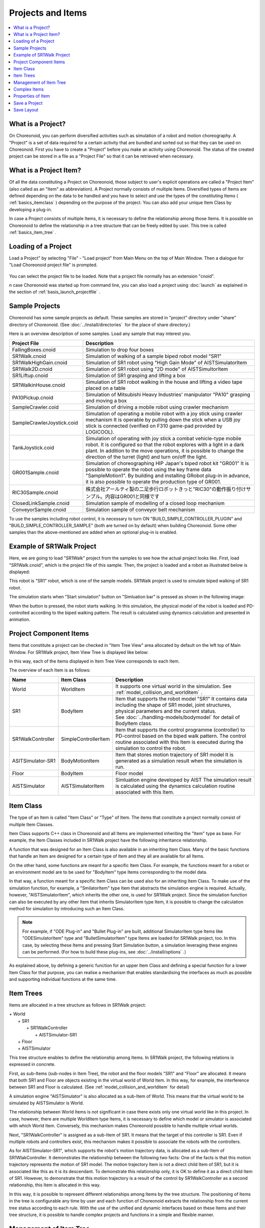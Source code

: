 
Projects and Items
======================

.. contents::
   :local:
   :depth: 1

.. _basics_about_project:

What is a Project?
------------------

On Choreonoid, you can perform diversified activities such as simulation of a robot and motion choreography. A "Project" is a set of data required for a certain activity that are bundled and sorted out so that they can be used on Choreonoid. First you have to create a "Project" before you make an activity using Choreonoid. The status of the created project can be stored in a file as a "Project File" so that it can be retrieved when necessary.


What is a Project Item?
------------------------

Of all the data constituting a Project on Choreonoid, those subject to user's explicit operations are called a "Project Item" (also called as an "Item" as abbreviation). A Project normally consists of multiple Items. Diversified types of Items are defined depending on the data to be handled and you have to select and use the types of the constituting Items ( :ref:`basics_itemclass` ) depending on the purpose of the project. You can also add your unique Item Class by developing a plug-in.

In case a Project consists of multiple Items, it is necessary to define the relationship among those Items. It is possible on Choreonoid to define the relationship in a tree structure that can be freely edited by user. This tree is called :ref:`basics_item_tree` .


Loading of a Project
----------------------

Load a Project" by selecting "File" ‐ "Load project" from Main Menu on the top of Main Window. Then a dialogue for "Load Choreonoid project file" is prompted.

.. figure:: images/load_project_dialog.png

You can select the project file to be loaded. Note that a project file normally has an extension "cnoid".

n case Choreonoid was started up from command line, you can also load a project using :doc:`launch` as explained in the section of :ref:`basis_launch_projectfile` .

Sample Projects
--------------------

Choreonoid has some sample projects as default. These samples are stored in "project" directory under "share" directory of Choreonoid. (See :doc:`../install/directories`  for the place of share directory.)

Here is an overview description of some samples. Load any sample that may interest you.

.. tabularcolumns:: |p{4.5cm}|p{10.5cm}|

.. list-table::
 :widths: 30,70
 :header-rows: 1

 * - Project File
   - Description
 * - FallingBoxes.cnoid
   - Simulation to drop four boxes
 * - SR1Walk.cnoid
   - Simulation of walking of a sample biped robot model "SR1"
 * - SR1WalkHighGain.cnoid
   - Simulation of SR1 robot using "High Gain Mode" of AISTSimulatorItem
 * - SR1Walk2D.cnoid
   - Simulation of SR1 robot using "2D mode" of AISTSimultorItem
 * - SR1Liftup.cnoid
   - Simulation of SR1 grasping and lifting a box
 * - SR1WalkinHouse.cnoid
   - Simulation of SR1 robot walking in the house and lifting a video tape placed on a table
 * - PA10Pickup.cnoid
   - Simulation of Mitsubishi Heavy Industries' manipulator "PA10" grasping and moving a box
 * - SampleCrawler.coid
   - Simulation of driving a mobile robot using crawler mechanism
 * - SampleCrawlerJoystick.coid
   - Simulation of operating a mobile robot with a joy stick using crawler mechanism It is operable by pulling down the stick when a USB joy stick is connected (verified on F310 game-pad provided by LOGICOOL).
 * - TankJoystick.coid
   - Simulation of operating with joy stick a combat vehicle-type mobile robot. It is configured so that the robot explores with a light in a dark plant. In addition to the move operations, it is possible to change the direction of the turret (light) and turn on/off the light.
 * - GR001Sample.cnoid
   - Simulation of choreographing HIP Japan's biped robot kit "GR001" It is possible to operate the robot using the key frame data "SampleMotion1". By building and installing GRobot plug-in in advance, it is also possible to operate the production type of GR001.
 * - RIC30Sample.cnoid
   - 株式会社アールティ製の二足歩行ロボットきっと"RIC30"の動作振り付けサンプル。内容はGR001と同様です
 * - ClosedLinkSample.cnoid
   - Simulation sample of modelling of a closed loop mechanism
 * - ConveyorSample.cnoid
   - Simulation sample of conveyor belt mechanism


To use the samples including robot control, it is necessary to turn ON "BUILD_SIMPLE_CONTROLLER_PLUGIN" and "BUILD_SIMPLE_CONTROLLER_SAMPLE" (both are turned on by default) when building Choreonoid.  Some other samples than the above-mentioned are added when an optional plug-in is enabled.

.. _basics_project_sr1walk:

Example of SR1Walk Project
-----------------------

Here, we are going to load "SR1Walk" project from the samples to see how the actual project looks like. First, load "SR1Walk.cnoid", which is the project file of this sample. Then, the project is loaded and a robot as illustrated below is displayed:

.. image:: images/SR1Walk_scene.png

This robot is "SR1" robot, which is one of the sample models. SR1Walk project is used to simulate biped walking of SR1 robot.

The simulation starts when "Start simulation" button on "Simluation bar" is pressed as shown in the following image:

.. image:: images/SimulationBar_StartButton.png

When the button is pressed, the robot starts walking. In this simulation, the physical model of the robot is loaded and PD-controlled according to the biped walking pattern. The result is calculated using dynamics calculation and presented in animation.


Project Component Items
------------------------

Items that constitute a project can be checked in "Item Tree View" area allocated by default on the left top of Main Window. For SR1Walk project, Item View Tree is displayed like below:

.. image:: images/ItemTreeView.png

In this way, each of the items displayed in Item Tree View corresponds to each Item.

The overview of each Item is as follows:

.. tabularcolumns:: |p{3.5cm}|p{3.5cm}|p{7.5cm}|

.. list-table::
 :widths: 20,20,60
 :header-rows: 1

 * - Name
   - Item Class
   - Description
 * - World
   - WorldItem
   - It supports one virtual world in the simulation. See  :ref:`model_collision_and_worlditem` .
 * - SR1
   - BodyItem
   - Item that supports the robot model "SR1" It contains data including the shape of SR1 model, joint structures, physical parameters and the current status. See :doc:`../handling-models/bodymodel` for detail of BodyItem class.
 * - SR1WalkController
   - SimpleControllerItem
   - Item that supports the control programme (controller) to PD-control based on the biped walk pattern. The control routine associated with this Item is executed during the simulation to control the robot.
 * - ASITSimulator-SR1
   - BodyMotionItem
   - Item that stores motion trajectory of SR1 model It is generated as a simulation result when the simulation is run.
 * - Floor
   - BodyItem
   - Floor model
 * - AISTSimulator
   - AISTSimulatorItem
   - Simluation engine developed by AIST The simulation result is calculated using the dynamics calculation routine associated with this Item.

.. _basics_itemclass:

Item Class
--------------

The type of an Item is called "Item Class" or "Type" of Item. The items that constitute a project normally consist of multiple Item Classes.

Item Class supports C++ class in Choreonoid and all Items are implemented inheriting the "Item" type as base. For example, the Item Classes included in SR1Walk project have the following inheritance relationship.

.. image:: images/item-inheritance.png

A function that was designed for an Item Class is also available in an inheriting Item Class. Many of the basic functions that handle an Item are designed for a certain type of Item and they all are available for all Items.

On the other hand, some functions are meant for a specific Item Class. For example, the functions meant for a robot or an environment model are to be used for "BodyItem" type Items corresponding to the model data. 

In that way, a function meant for a specific Item Class can be used also for an inheriting Item Class. To make use of the simulation function, for example, a "SmilatorItem" type Item that abstracts the simulation engine is required. Actually, however, "AISTSimulatorItem", which inherits the other one, is used for SR1Walk project. Since the simulation function can also be executed by any other Item that inherits SimulatorItem type Item, it is possible to change the calculation method for simulation by introducing such an Item Class.

.. note:: For example, if "ODE Plug-in" and "Bullet Plug-in" are built, additional SimulatorItem type Items like "ODESimulatorItem" type and "BulletSimulatorItem" type Items are loaded for SR1Walk project, too.  In this case, by selecting these Items and pressing Start Simulation button, a simulation leveraging these engines can be performed. (For how to build these plug-ins, see :doc:`../install/options` .）

As explained above, by defining a generic function for an upper Item Class and defining a special function for a lower Item Class for that purpose, you can realise a mechanism that enables standardising the interfaces as much as possible and supporting individual functions at the same time.

.. _basics_item_tree:

Item Trees
--------------

Items are allocated in a tree structure as follows in SR1Walk project:

| + World
|   + SR1
|     + SR1WalkController
|       + AISTSimulator-SR1
|   + Floor
|   + AISTSimulator


This tree structure enables to define the relationship among Items. In SR1Walk project, the following relations is expressed in concrete.

First, as sub-Items (sub-nodes in Item Tree), the robot and the floor models "SR1" and "Floor" are allocated. It means that both SR1 and Floor are objects existing in the virtual world of World Item. In this way, for example, the interference between SR1 and Floor is calculated. (See :ref:`model_collision_and_worlditem` for detail)

A simulation engine "AISTSimulator" is also allocated as a sub-Item of World. This means that the virtual world to be simulated by AISTSimulator is World.

The relationship between World Items is not significant in case there exists only one virtual world like in this project. In case, however, there are multiple WorldItem type Items, it is necessary to define which model or simulator is associated with which World Item. Conversely, this mechanism makes Choreonoid possible to handle multiple virtual worlds.

Next, "SR1WalkController" is assigned as a sub-Item of SR1. It means that the target of this controller is SR1. Even if multiple robots and controllers exist, this mechanism makes it possible to associate the robots with the controllers.

As for AISTSimulator-SR1", which supports the robot's motion trajectory data, is allocated as a sub-Item of SR1WlakController.  It demonstrates the relationship between the following two facts: One of the facts is that this motion trajectory represents the motion of SR1 model. The motion trajectory Item is not a direct child Item of SR1, but it is associated like this as it is its descendant. To demonstrate this relationship only, it is OK to define it as a direct child Item of SR1. However, to demonstrate that this motion trajectory is a result of the control by SR1WalkController as a second relationship, this Item is allocated in this way.

In this way, it is possible to represent different relationships among Items by the tree structure.  The positioning of Items in the tree is configurable any time by user and each function of Choreonoid extracts the relationship from the current tree status according to each rule. With the use of the unified and dynamic interfaces based on these Items and their tree structure, it is possible to handle complex projects and functions in a simple and flexible manner.

.. _basics_itemtree_management:

Management of Item Tree
--------------------

.. _basics_selection_and_check:

Selection and Check
~~~~~~~~~~~~~~

Items can be "selected" and "checked" in Item Tree View. For example, there are three Items as below:

.. image:: images/noitemselection.png

In this state, all items are normal. If you click on "Items2" with mouse, the area of Items becomes as follows:

.. image:: images/itemselected.png

This state is called "Selected" state of Item.

The selected state can be unselected by selecting another Item or pressing ESC. It is also possible to select more than one Item at the same time by clicking on Items with Shift key or Ctrl key kept pressed. Remember this operation because it will be often required to select more than Item. In addition, by pressing "Ctrl + A" (Ctrl and A at the same time), all Items are selected.

Beside the selected state, there is "Checked" state of Item. This state is shown with a box on the left of Item. If this box is clicked, it is checked as shown below:

.. image:: images/itemchecked.png

By clicking the checked box again, it is unchecked.

As shown below, it is also possible to select and check an Item at the same time.

.. image:: images/itemselectedchecked.png

Selected state and Checked state are used to explicitly specify which Item is subject to an operation when there are multiple Items can be subject to the operation. Though it may be misleading, each of the states is independently switchable and which state is referred to when performing an operation is not according to a strict rule but dependent on each operation. Therefore, it is necessary to remember which state (Selected or Checked) is used for each operation, but a broad rule is as follows:

* Selected state
 * Basic operation on Item Tree
 * Temporary operation
 * Selection in case multiple Items are racing as a candidate
* Checked state
 * Switching between permanent On/Off state
 * An operation where multiple candidates can be the target at the same time

In this way, you can decide which state to use.

As an example use of Selected state, when many SimulatorItem class Items exist, which Items to be used for simulation is decided based on Selected state of Items when Start Simulation button is pressed.

As an example use of Checked state, whether a model is displayed on Scene View or not is switchable depending on Checked state. In the example of SR1Walk, Robot and Floor models are loaded as Items, but only Robot model is displayed by default. Now check "Floor" Item, which is Floor model. Then, a blue floor model will be displayed in Scene View. Conversely, if you uncheck "SR1" Item, the robot on Scene View will disappear. ( This operation is described in :doc:`sceneview` in detail.)


Create New
~~~~~~~~

To create a new Item, select "File" and "New Item" Here, when you select the Item Class that you want to create newly, a dialogue to decide the name is prompted. Enter a name (the default name can be used, too) and press "Create". (For some Item Classes, there may be other configuration items than the name.) Then, an Item is generated and displayed in Item Tree View.

Note that if one of the existing Items is selected in Item Tree View, the new Item is assigned as a sub-Item of the Item.

.. _basics_item_load:

Loading
~~~~~~~~

Some Items can be generated by loading from a file  like Robot model. In this case, select the type of the file by selecting "File" - "Load" When a dialogue to load a file, select the file to load. When the file is successfully loaded, an Item that corresponds to the file is generated. Like the case of creating new, if an existing Item is selected, the Item will be loaded as a sub-Item of the Item.

For an Item loaded from a file, it can be reloaded by selecting the Item in Item Tree View and pressing "Ctrl + R". It is convenient when you want to reflect any file that was updated externally on Choreonoid. For example, while a model file is being edited externally, you can utilise this operation to check the edit result on Choreonoid.

Change Name
~~~~~~~~~~~

By double-clicking an Item in Item Tree View, the text of Item Name can be edited. Enter a new name to change the Item Name.

Cut, Copy and Paste
~~~~~~~~~~~~~~~~~~~

By right-clicking your mouse on an Item in Item Tree View,

* Cut
* Copy (single)
* Copy (sub-tree)
* Paste

operation items are shown the context menu. Using them, you can copy and paste.

As for copying an Item having sub-Items, its behaviour is different between "single" and "sub-tree". In case of "single", only the Item is copied. In case of "sub-tree", all the child Items (descendant Items) of the Item are copied together.

As for paste, the target is pasted as a sub-Item of the Selected Item. So, it is possible to change the allocation of Items using cut and paste.

.. _basics_item_move:

Move
~~~~

By dragging an Item in Item Tree View, you can move the position of the Item.

When, for example, there are three Items from Item1 to Item3 as in the figure below:

.. image:: images/itemdrag0.png

If you drag Item3 with the mouse to the overlapped position of Item1, a rectangle that surrounds Item1 shows up like shown in the left of the figure below. When you finish dragging it in this state, Item3 is moved to the position of a sub-Item of Item1 as shown in the figure in the right.

.. image:: images/item_drag_to_child.png

Or, when you drag Item3 to a position between Item1 and Item2, a line that connects Item1 and Item2 appears. When you finish dragging it in this state, Item3 is moved so that it is inserted between Item1 and Item2 as shown in the figure in the right.

.. image:: images/item_drag_to_sibling.png

In the example below, Item3 as an sub-Item of Item1 is dragged to a position below where nothing exists. In this case, Item3 is moved so that it lines up with Root of the tree as illustrated in the right.

.. image:: images/item_drag_to_root.png

In this way, by dragging an Item in Item Tree View, you can freely allocate Items.

Save
~~~~

Data of some Items can be saved in a file. Such Items can be stored in a data file by selecting the Item first and executing "File" from Main Menu and "Save Selected item as". In this way, it is possible in most cases to load the saved file again to Choreonoid following the above-mentioned process stated in :ref:`basics_item_load`. Thus, it is also possible to use data in other projects on Choreonoid. Data saved can be used in an external programme, too.

For a concrete example, let us save "AISTSimulator-SR1" Item, which is generated after the simulation with SR1Walk sample. This Item is a BodyMotionItem type Item and contains the motion trajectory data of the robot, which data can be saved as a file. First, when you select this Item and run "Save Selected Item as", the following dialogue is prompted.

.. image:: images/itemsavedialog.png

In this dialogue, you can specify where to save the file and the file name. In addition, there is a combo-box called "Files of type". Some Items can be saved in more than one file type. In that case, select the file type you desire in this combo-box.

Here, we choose to save in yaml format. Then, the file is saved as "AISTSimulator-SR1.yaml". This file can be loaded again by following "file" from Main Menu - "Load" - "Body Motion".

Besides, there is a menu "Export" as for file saving. "Export" is not different from normal saving in terms of saving in a file, saving in a file format not standard in Choreonoid is classified as "Export".  In case the file format you want to save in exists in "Export", it is possible to save the file in the desired format by running "File"Q from Main Menu and "Export Selected Item".

.. _basics_composite_item:

Complex Items
-------------

Data of some Items are contained as a sub-Item thereof. These items are called "Composite Items".

As an example of Item Class for Complex Item, there is BodyMotionItem type. It is an Item that contains the motion trajectory data of the robot, which was generated as "AISTSimulator-SR1" when running a simulation with SR1Walk sample, too. This Item actually consists of the following: (The texts in the parentheses represent the Item Class of each Item)

| + BodyMotionItem
|   + Joint (MultiValueSeqItem)
|   + Cartesian (MultiSE3SeqItem)
|   + Devices (MultiDeviceStateSeqItem)

Here, "Joint" is an Item containing the trajectory data of the joint angle, "Cartesian" contains the trajectory data of the link position and posture and "Devices" contains the input/output data of the devices. In addition, Data item containing  :ref:`legged_model_zmp`  trajectory, etc., if required.

These Items can be generated and used as stand-alone, but they constitute part of data of the Complex Item. These Items are called "sub-Items" of a Complex Item. An Item that has become a sub-Item cannot be separated from the Complex Item itself. 

So, when you want to move, read and save an Item in Item Tree, these operations should be done to the Complex Item itself. Then, the sub-Items are processed together with the Complex Item itself.

The merits of introducing a Complex Item are as follows:

* A more complex Item Class can be defined by combining the existing Item Classes.
* A function available to a sub-Item is also available to (part of the data of) the Complex Item.

Taking advantage of these merits, a new Item Class can be introduced more efficiently. In other words, developers will have less parts to newly implement and users will have to remember less new operations.


.. _basics_item_property:

Properties of Item
--------------------

An Item has some attributes accessible from :ref:`basics_mainwindow_item_property_view` .These attributes are called "Properties". Selecting one of the Items on Item Tree View, the list of the properties of the Item is displayed. For example, if you select "AISTSimulator" in SR1Walk sample, the list of the properties of AISTSimulator in Item Property View as illustrated below.

.. image:: images/item_and_properties.png


Some properties are only editable while others are user-configurable.For example, the second property in the above figure "Class" represents the Item Class of this Item, which is AISTSimulatorItem type. However, Item Classes cannot be changed after generation of the Item. On the other hand, the other properties are configurable by double-clicking on the property value (on the right column) in Property View.

For example, this Item has a property called "Gravitational acceleration", shows the three elements of the gravitational acceleration vectors. By double-clicking on this value, you can enter a value from keyboard as illustrated below.

.. image:: images/property_gravity.png

Enter, for example, "0 0 0". It means that we set the gravity of the virtual world to zero gravity. If you do a simulation again in this status, the robot moves as if it were floating but attached to the floor.

In this example, we entered three elements because they are vectors, but how we configure values is different depending on the type of the property. For example, in case of turning On/Off the mode, a combo-box to select a Boolean value from true / false as shown in the following image. 

.. image:: images/property_boolean.png

If the property requires to select more than two alternatives, then it shows a combo-box listing all alternatives.

.. image:: images/property_selection.png

For a normal value (scalar value), you can use a spin box (a box for value entry having buttons to increment or decrement the value).

.. image:: images/property_number.png

As for properties, it is an advantage that they can be operated for any Item Class via a unified interface called Property View. However, you have to be careful that all information of an Item are not necessarily viewed or edited as properties. Regarding motion trajectory data, for example, it is difficult to handle the trajectory itself as a property. So it is handled via another interface like Graph View.

As we mentioned in :ref:`basics_itemclass` ,Items have class inheritance relationships. As for properties, any property that is defined in the upper class is also valid in the lower class. Since the properties like "Name" and "Class" are defined for Item Class level, they are valid to all Items. Some properties related to the simulation of AISTSimulator Item are the properties defined for the upper SimulatorItem type and they are common to all Items that inherit SimulatorItem type.

.. _basics_project_save:

Save a Project
------------------

The current Item Tree status on Choreonoid and the data and the properties of each Item can be collectively saved as a project file. To do this, select "File" from Main Menu ‐ "Save Project As". Then, "Save Choreonoid Project File" dialogue pops up. There you can specify the directory and the file name to save the project file. A project file usually has an extension "cnoid".

.. note:: A project file does not store only the status of Items but also the status of most of Views and Tool Bars. When you load a project file, you can start working with the project again at almost the same point of status as the previous time.

If the current project was loaded from a project file, it can be overwrite saved by selecting "File" from Main Menu and "Save Project". This operation can be executed by pressing "Save Project" button in File Bar as shown in the following image.

.. figure:: images/FileBar_x2.png

.. note:: Choreonoid is still under development and may sometimes be frozen. So, we recommend you to press this button frequently while you are creating a project.

If you try to overwrite save when there is no original project file, the same operation as "Save As" is performed.

 project file is saved in the format of YAML. YAML is a format that describes structured information in a simple and highly-readable text file format. Though we skip a detailed explanation here, the employment of YAML format makes it possible to view and check a project file as a text file and edit it in the text editor relatively easily.

Note that all data of a project are not always stored in a project file but part of them are saved in a file and the other data take reference to that file in some cases. For example, Robot and Floor models in SR1Walk project are saved separately in :doc:`../handling-models/modelfile/index` and their file names only are described in the project file. Please be noted that it is necessary to manage the data stored in a separate file in order to record the total project.

.. _basics_layout_save:

Save Layout
----------------

Show/Hide of Tool Bars and Views and their layout can be saved in a project file, too. When you load a project file containing the layout information as saved, the saved layout is restored.

This is not performed by default. You can select "File" - "Project File Option" - "Layout" and check it to make it happen. Therefore, you should check this option in case the layout of Tool Bars and Views is important when you proceed with the project activities. Once you check this option, the setting is saved in :doc:`config` and it will be valid again when you start Choreonoid again.
